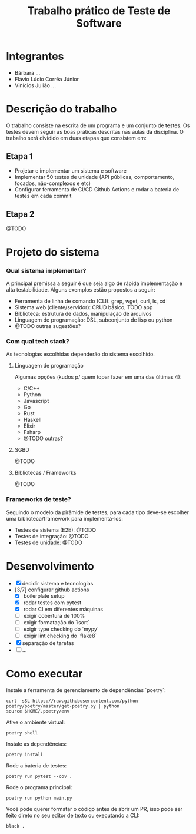 #+TITLE: Trabalho prático de Teste de Software

* Integrantes

 - Bárbara ...
 - Flávio Lúcio Corrêa Júnior
 - Vinícios Julião ...

* Descrição do trabalho

O trabalho consiste na escrita de um programa e um conjunto de testes. Os testes devem seguir as boas práticas descritas nas aulas da disciplina. O trabalho será dividido em duas etapas que consistem em:

** Etapa 1

- Projetar e implementar um sistema e software
- Implementar 50 testes de unidade (API públicas, comportamento, focados, não-complexos e etc)
- Configurar ferramenta de CI/CD Github Actions e rodar a bateria de testes em cada commit

** Etapa 2

@TODO

* Projeto do sistema

*** Qual sistema implementar?

A principal premissa a seguir é que seja algo de rápida implementação e alta testabilidade. Alguns exemplos estão propostos a seguir:

- Ferramenta de linha de comando (CLI): grep, wget, curl, ls, cd
- Sistema web (cliente/servidor): CRUD básico, TODO app
- Biblioteca: estrutura de dados, manipulação de arquivos
- Linguagem de programação: DSL, subconjunto de lisp ou python
- @TODO outras sugestões?

*** Com qual tech stack?

As tecnologias escolhidas dependerão do sistema escolhido.

**** Linguagem de programação

Algumas opções (kudos p/ quem topar fazer em uma das últimas 4):

- C/C++
- Python
- Javascript
- Go
- Rust
- Haskell
- Elixir
- Fsharp
- @TODO outras?

**** SGBD

@TODO

**** Bibliotecas / Frameworks

@TODO

*** Frameworks de teste?

Seguindo o modelo da pirâmide de testes, para cada tipo deve-se escolher uma biblioteca/framework para implementá-los:

- Testes de sistema (E2E): @TODO
- Testes de integração: @TODO
- Testes de unidade: @TODO

* Desenvolvimento

- [X] decidir sistema e tecnologias
- [3/7] configurar github actions
  - [X] boilerplate setup
  - [X] rodar testes com pytest
  - [X] rodar CI em diferentes máquinas
  - [ ] exigir cobertura de 100%
  - [ ] exigir formatação do `isort`
  - [ ] exigir type checking do `mypy`
  - [ ] exigir lint checking do `flake8`
- [X] separação de tarefas
- [ ] ...

* Como executar

Instale a ferramenta de gerenciamento de dependências `poetry`:

#+begin_src
curl -sSL https://raw.githubusercontent.com/python-poetry/poetry/master/get-poetry.py | python
source $HOME/.poetry/env
#+end_src

Ative o ambiente virtual:

#+begin_src
poetry shell
#+end_src

Instale as dependências:

#+begin_src
poetry install
#+end_src

Rode a bateria de testes:

#+begin_src
poetry run pytest --cov .
#+end_src

Rode o programa principal:

#+begin_src
poetry run python main.py
#+end_src

Você pode querer formatar o código antes de abrir um PR, isso pode ser feito direto no seu editor de texto ou executando a CLI:

#+begin_src
black .
#+end_src
